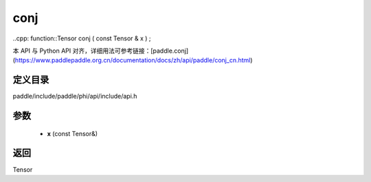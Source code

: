 .. _cn_api_paddle_experimental_conj:

conj
-------------------------------

..cpp: function::Tensor conj ( const Tensor & x ) ;


本 API 与 Python API 对齐，详细用法可参考链接：[paddle.conj](https://www.paddlepaddle.org.cn/documentation/docs/zh/api/paddle/conj_cn.html)

定义目录
:::::::::::::::::::::
paddle/include/paddle/phi/api/include/api.h

参数
:::::::::::::::::::::
	- **x** (const Tensor&)

返回
:::::::::::::::::::::
Tensor
